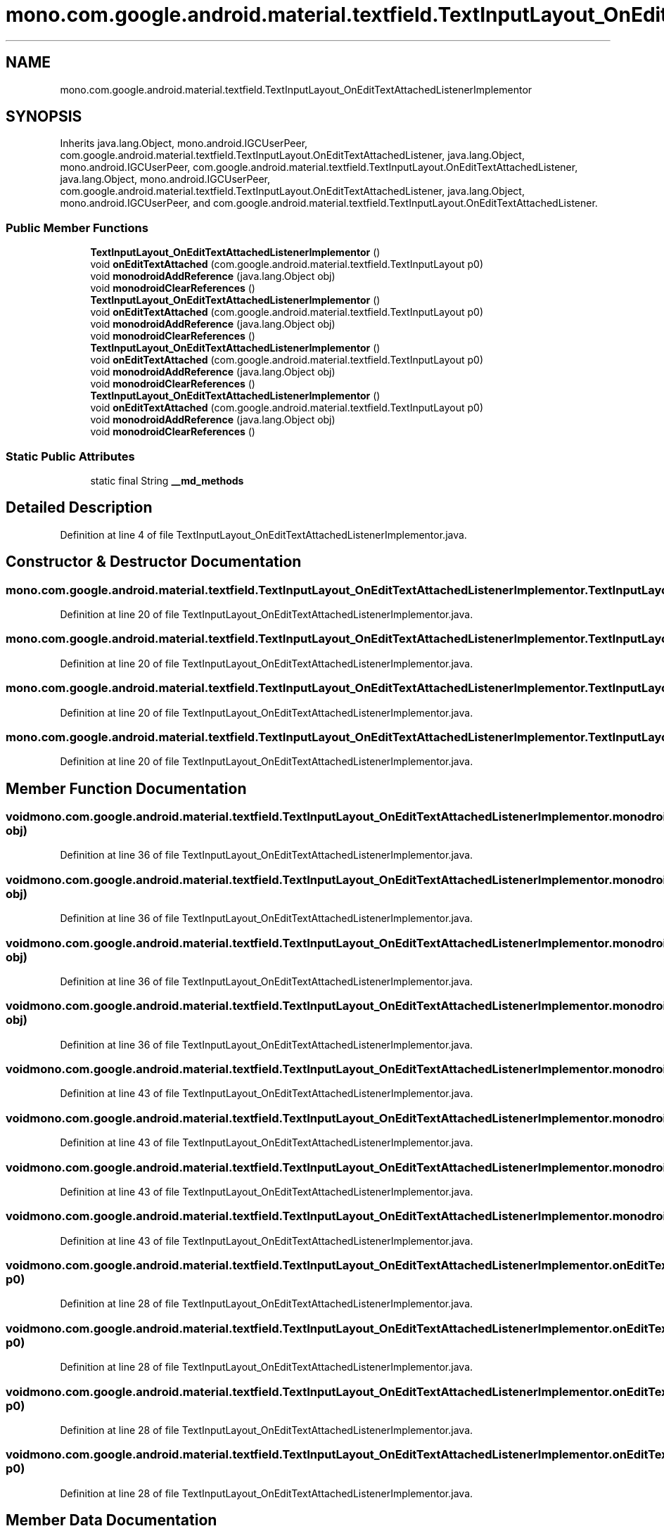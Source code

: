 .TH "mono.com.google.android.material.textfield.TextInputLayout_OnEditTextAttachedListenerImplementor" 3 "Thu Apr 29 2021" "Version 1.0" "Green Quake" \" -*- nroff -*-
.ad l
.nh
.SH NAME
mono.com.google.android.material.textfield.TextInputLayout_OnEditTextAttachedListenerImplementor
.SH SYNOPSIS
.br
.PP
.PP
Inherits java\&.lang\&.Object, mono\&.android\&.IGCUserPeer, com\&.google\&.android\&.material\&.textfield\&.TextInputLayout\&.OnEditTextAttachedListener, java\&.lang\&.Object, mono\&.android\&.IGCUserPeer, com\&.google\&.android\&.material\&.textfield\&.TextInputLayout\&.OnEditTextAttachedListener, java\&.lang\&.Object, mono\&.android\&.IGCUserPeer, com\&.google\&.android\&.material\&.textfield\&.TextInputLayout\&.OnEditTextAttachedListener, java\&.lang\&.Object, mono\&.android\&.IGCUserPeer, and com\&.google\&.android\&.material\&.textfield\&.TextInputLayout\&.OnEditTextAttachedListener\&.
.SS "Public Member Functions"

.in +1c
.ti -1c
.RI "\fBTextInputLayout_OnEditTextAttachedListenerImplementor\fP ()"
.br
.ti -1c
.RI "void \fBonEditTextAttached\fP (com\&.google\&.android\&.material\&.textfield\&.TextInputLayout p0)"
.br
.ti -1c
.RI "void \fBmonodroidAddReference\fP (java\&.lang\&.Object obj)"
.br
.ti -1c
.RI "void \fBmonodroidClearReferences\fP ()"
.br
.ti -1c
.RI "\fBTextInputLayout_OnEditTextAttachedListenerImplementor\fP ()"
.br
.ti -1c
.RI "void \fBonEditTextAttached\fP (com\&.google\&.android\&.material\&.textfield\&.TextInputLayout p0)"
.br
.ti -1c
.RI "void \fBmonodroidAddReference\fP (java\&.lang\&.Object obj)"
.br
.ti -1c
.RI "void \fBmonodroidClearReferences\fP ()"
.br
.ti -1c
.RI "\fBTextInputLayout_OnEditTextAttachedListenerImplementor\fP ()"
.br
.ti -1c
.RI "void \fBonEditTextAttached\fP (com\&.google\&.android\&.material\&.textfield\&.TextInputLayout p0)"
.br
.ti -1c
.RI "void \fBmonodroidAddReference\fP (java\&.lang\&.Object obj)"
.br
.ti -1c
.RI "void \fBmonodroidClearReferences\fP ()"
.br
.ti -1c
.RI "\fBTextInputLayout_OnEditTextAttachedListenerImplementor\fP ()"
.br
.ti -1c
.RI "void \fBonEditTextAttached\fP (com\&.google\&.android\&.material\&.textfield\&.TextInputLayout p0)"
.br
.ti -1c
.RI "void \fBmonodroidAddReference\fP (java\&.lang\&.Object obj)"
.br
.ti -1c
.RI "void \fBmonodroidClearReferences\fP ()"
.br
.in -1c
.SS "Static Public Attributes"

.in +1c
.ti -1c
.RI "static final String \fB__md_methods\fP"
.br
.in -1c
.SH "Detailed Description"
.PP 
Definition at line 4 of file TextInputLayout_OnEditTextAttachedListenerImplementor\&.java\&.
.SH "Constructor & Destructor Documentation"
.PP 
.SS "mono\&.com\&.google\&.android\&.material\&.textfield\&.TextInputLayout_OnEditTextAttachedListenerImplementor\&.TextInputLayout_OnEditTextAttachedListenerImplementor ()"

.PP
Definition at line 20 of file TextInputLayout_OnEditTextAttachedListenerImplementor\&.java\&.
.SS "mono\&.com\&.google\&.android\&.material\&.textfield\&.TextInputLayout_OnEditTextAttachedListenerImplementor\&.TextInputLayout_OnEditTextAttachedListenerImplementor ()"

.PP
Definition at line 20 of file TextInputLayout_OnEditTextAttachedListenerImplementor\&.java\&.
.SS "mono\&.com\&.google\&.android\&.material\&.textfield\&.TextInputLayout_OnEditTextAttachedListenerImplementor\&.TextInputLayout_OnEditTextAttachedListenerImplementor ()"

.PP
Definition at line 20 of file TextInputLayout_OnEditTextAttachedListenerImplementor\&.java\&.
.SS "mono\&.com\&.google\&.android\&.material\&.textfield\&.TextInputLayout_OnEditTextAttachedListenerImplementor\&.TextInputLayout_OnEditTextAttachedListenerImplementor ()"

.PP
Definition at line 20 of file TextInputLayout_OnEditTextAttachedListenerImplementor\&.java\&.
.SH "Member Function Documentation"
.PP 
.SS "void mono\&.com\&.google\&.android\&.material\&.textfield\&.TextInputLayout_OnEditTextAttachedListenerImplementor\&.monodroidAddReference (java\&.lang\&.Object obj)"

.PP
Definition at line 36 of file TextInputLayout_OnEditTextAttachedListenerImplementor\&.java\&.
.SS "void mono\&.com\&.google\&.android\&.material\&.textfield\&.TextInputLayout_OnEditTextAttachedListenerImplementor\&.monodroidAddReference (java\&.lang\&.Object obj)"

.PP
Definition at line 36 of file TextInputLayout_OnEditTextAttachedListenerImplementor\&.java\&.
.SS "void mono\&.com\&.google\&.android\&.material\&.textfield\&.TextInputLayout_OnEditTextAttachedListenerImplementor\&.monodroidAddReference (java\&.lang\&.Object obj)"

.PP
Definition at line 36 of file TextInputLayout_OnEditTextAttachedListenerImplementor\&.java\&.
.SS "void mono\&.com\&.google\&.android\&.material\&.textfield\&.TextInputLayout_OnEditTextAttachedListenerImplementor\&.monodroidAddReference (java\&.lang\&.Object obj)"

.PP
Definition at line 36 of file TextInputLayout_OnEditTextAttachedListenerImplementor\&.java\&.
.SS "void mono\&.com\&.google\&.android\&.material\&.textfield\&.TextInputLayout_OnEditTextAttachedListenerImplementor\&.monodroidClearReferences ()"

.PP
Definition at line 43 of file TextInputLayout_OnEditTextAttachedListenerImplementor\&.java\&.
.SS "void mono\&.com\&.google\&.android\&.material\&.textfield\&.TextInputLayout_OnEditTextAttachedListenerImplementor\&.monodroidClearReferences ()"

.PP
Definition at line 43 of file TextInputLayout_OnEditTextAttachedListenerImplementor\&.java\&.
.SS "void mono\&.com\&.google\&.android\&.material\&.textfield\&.TextInputLayout_OnEditTextAttachedListenerImplementor\&.monodroidClearReferences ()"

.PP
Definition at line 43 of file TextInputLayout_OnEditTextAttachedListenerImplementor\&.java\&.
.SS "void mono\&.com\&.google\&.android\&.material\&.textfield\&.TextInputLayout_OnEditTextAttachedListenerImplementor\&.monodroidClearReferences ()"

.PP
Definition at line 43 of file TextInputLayout_OnEditTextAttachedListenerImplementor\&.java\&.
.SS "void mono\&.com\&.google\&.android\&.material\&.textfield\&.TextInputLayout_OnEditTextAttachedListenerImplementor\&.onEditTextAttached (com\&.google\&.android\&.material\&.textfield\&.TextInputLayout p0)"

.PP
Definition at line 28 of file TextInputLayout_OnEditTextAttachedListenerImplementor\&.java\&.
.SS "void mono\&.com\&.google\&.android\&.material\&.textfield\&.TextInputLayout_OnEditTextAttachedListenerImplementor\&.onEditTextAttached (com\&.google\&.android\&.material\&.textfield\&.TextInputLayout p0)"

.PP
Definition at line 28 of file TextInputLayout_OnEditTextAttachedListenerImplementor\&.java\&.
.SS "void mono\&.com\&.google\&.android\&.material\&.textfield\&.TextInputLayout_OnEditTextAttachedListenerImplementor\&.onEditTextAttached (com\&.google\&.android\&.material\&.textfield\&.TextInputLayout p0)"

.PP
Definition at line 28 of file TextInputLayout_OnEditTextAttachedListenerImplementor\&.java\&.
.SS "void mono\&.com\&.google\&.android\&.material\&.textfield\&.TextInputLayout_OnEditTextAttachedListenerImplementor\&.onEditTextAttached (com\&.google\&.android\&.material\&.textfield\&.TextInputLayout p0)"

.PP
Definition at line 28 of file TextInputLayout_OnEditTextAttachedListenerImplementor\&.java\&.
.SH "Member Data Documentation"
.PP 
.SS "static final String mono\&.com\&.google\&.android\&.material\&.textfield\&.TextInputLayout_OnEditTextAttachedListenerImplementor\&.__md_methods\fC [static]\fP"
@hide 
.PP
Definition at line 11 of file TextInputLayout_OnEditTextAttachedListenerImplementor\&.java\&.

.SH "Author"
.PP 
Generated automatically by Doxygen for Green Quake from the source code\&.

